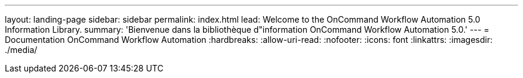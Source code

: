 ---
layout: landing-page 
sidebar: sidebar 
permalink: index.html 
lead: Welcome to the OnCommand Workflow Automation 5.0 Information Library. 
summary: 'Bienvenue dans la bibliothèque d"information OnCommand Workflow Automation 5.0.' 
---
= Documentation OnCommand Workflow Automation
:hardbreaks:
:allow-uri-read: 
:nofooter: 
:icons: font
:linkattrs: 
:imagesdir: ./media/


